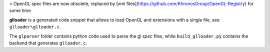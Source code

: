 > OpenGL *spec* files are now obsolete, replaced by [xml files](https://github.com/KhronosGroup/OpenGL-Registry) for some time

**glloader** is a generated code snippet that allows to load OpenGL and extensions with a single file, see ``glloader\glloader.c``.

The ``glparser`` folder contains python code used to parse the gl *spec* files, while ``build_glloader.py`` contains the backend that generates ``glloader.c``.
